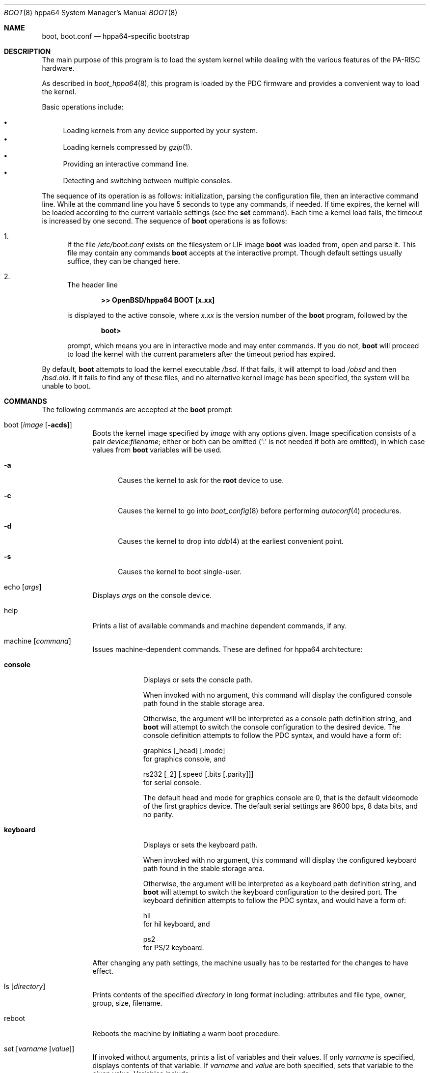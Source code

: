 .\"	$OpenBSD: src/sys/arch/hppa64/stand/boot/boot.8,v 1.3 2005/07/15 09:12:04 jmc Exp $
.\"
.\" Copyright (c) 2002 Miodrag Vallat
.\" Copyright (c) 1997-2005 Michael Shalayeff
.\" All rights reserved.
.\"
.\" Redistribution and use in source and binary forms, with or without
.\" modification, are permitted provided that the following conditions
.\" are met:
.\" 1. Redistributions of source code must retain the above copyright
.\"    notice, this list of conditions and the following disclaimer.
.\" 2. Redistributions in binary form must reproduce the above copyright
.\"    notice, this list of conditions and the following disclaimer in the
.\"    documentation and/or other materials provided with the distribution.
.\"
.\" THIS SOFTWARE IS PROVIDED BY THE AUTHOR ``AS IS'' AND ANY EXPRESS OR
.\" IMPLIED WARRANTIES, INCLUDING, BUT NOT LIMITED TO, THE IMPLIED WARRANTIES
.\" OF MERCHANTABILITY AND FITNESS FOR A PARTICULAR PURPOSE ARE DISCLAIMED.
.\" IN NO EVENT SHALL THE AUTHOR OR HIS RELATIVES BE LIABLE FOR ANY DIRECT,
.\" INDIRECT, INCIDENTAL, SPECIAL, EXEMPLARY, OR CONSEQUENTIAL DAMAGES
.\" (INCLUDING, BUT NOT LIMITED TO, PROCUREMENT OF SUBSTITUTE GOODS OR
.\" SERVICES; LOSS OF MIND, USE, DATA, OR PROFITS; OR BUSINESS INTERRUPTION)
.\" HOWEVER CAUSED AND ON ANY THEORY OF LIABILITY, WHETHER IN CONTRACT,
.\" STRICT LIABILITY, OR TORT (INCLUDING NEGLIGENCE OR OTHERWISE) ARISING
.\" IN ANY WAY OUT OF THE USE OF THIS SOFTWARE, EVEN IF ADVISED OF
.\" THE POSSIBILITY OF SUCH DAMAGE.
.\"
.\"
.Dd March 16, 2005
.Dt BOOT 8 hppa64
.Os
.Sh NAME
.Nm boot ,
.Nm boot.conf
.Nd
hppa64-specific bootstrap
.Sh DESCRIPTION
The main purpose of this program is to load the system kernel while dealing
with the various features of the PA-RISC hardware.
.Pp
As described in
.Xr boot_hppa64 8 ,
this program is loaded by the PDC firmware
and provides a convenient way to load the kernel.
.Pp
Basic operations include:
.Pp
.Bl -bullet -compact
.It
Loading kernels from any device supported by your system.
.It
Loading kernels compressed by
.Xr gzip 1 .
.It
Providing an interactive command line.
.It
Detecting and switching between multiple consoles.
.El
.Pp
The sequence of its operation is as follows: initialization,
parsing the configuration file, then an interactive command line.
While at the command line you have 5 seconds to type any commands, if needed.
If time expires, the kernel will be loaded according to
the current variable settings (see the
.Nm set
command).
Each time a kernel load fails, the timeout is increased by one second.
The sequence of
.Nm
operations is as follows:
.Bl -enum
.It
If the file
.Pa /etc/boot.conf
exists on the filesystem or LIF image
.Nm
was loaded from, open and parse it.
This file may contain any commands
.Nm
accepts at the interactive prompt.
Though default settings usually suffice, they can be changed here.
.It
The header line
.Pp
.Dl >> OpenBSD/hppa64 BOOT [x.xx]
.Pp
is displayed to the active console, where
.Ar x.xx
is the version number of the
.Nm
program, followed by the
.Pp
.Dl boot>
.Pp
prompt, which means you are in interactive mode and may enter commands.
If you do not,
.Nm
will proceed to load the kernel with the current parameters after the
timeout period has expired.
.El
.Pp
By default,
.Nm
attempts to load the kernel executable
.Pa /bsd .
If that fails, it will attempt to load
.Pa /obsd
and then
.Pa /bsd.old .
If it fails to find any of these files,
and no alternative kernel image has been specified,
the system will be unable to boot.
.Sh COMMANDS
The following commands are accepted at the
.Nm
prompt:
.Bl -tag -width shorten
.It boot Op Ar image Op Fl acds
Boots the kernel image specified by
.Ar image
with any options given.
Image specification consists of a pair
.Ar device : Ns Ar filename ;
either or both can be omitted (`:' is not needed if both are omitted),
in which case values from
.Nm
variables will be used.
.Bl -tag -width _a_
.It Fl a
Causes the kernel to ask for the
.Nm root
device to use.
.It Fl c
Causes the kernel to go into
.Xr boot_config 8
before performing
.Xr autoconf 4
procedures.
.It Fl d
Causes the kernel to drop into
.Xr ddb 4
at the earliest convenient point.
.It Fl s
Causes the kernel to boot single-user.
.El
.It echo Op Ar args
Displays
.Ar args
on the console device.
.It help
Prints a list of available commands and machine dependent
commands, if any.
.It machine Op Ar command
Issues machine-dependent commands.
These are defined for hppa64 architecture:
.Bl -tag -width keyboard
.It Nm console
Displays or sets the console path.
.Pp
When invoked with no argument, this command will display the configured
console path found in the stable storage area.
.Pp
Otherwise, the argument will be interpreted as a console path
definition string, and
.Nm
will attempt to switch the console configuration to the desired device.
The console definition attempts to follow the PDC syntax,
and would have a form of:
.Pp
.Bd -filled -compact
graphics
.Op _head
.Op .mode
.Ed
for graphics console, and
.Pp
.Bd -filled -compact
rs232
.Op _2
.Op .speed Op .bits Op .parity
.Ed
for serial console.
.Pp
The default head and mode for graphics console are 0, that is the default
videomode of the first graphics device.
The default serial settings are 9600 bps, 8 data bits, and no parity.
.It Nm keyboard
Displays or sets the keyboard path.
.Pp
When invoked with no argument, this command will display the configured
keyboard path found in the stable storage area.
.Pp
Otherwise, the argument will be interpreted as a keyboard path definition
string, and
.Nm
will attempt to switch the keyboard configuration to the desired port.
The keyboard definition attempts to follow the PDC syntax,
and would have a form of:
.Pp
.Bd -filled -compact
hil
.Ed
for hil keyboard, and
.Pp
.Bd -filled -compact
ps2
.Ed
for PS/2 keyboard.
.El
.Pp
After changing any path settings, the machine usually has to be restarted for
the changes to have effect.
.It ls Op Ar directory
Prints contents of the specified
.Ar directory
in long format including: attributes and file type, owner, group,
size, filename.
.It reboot
Reboots the machine by initiating a warm boot procedure.
.It set Op Ar varname Op Ar value
If invoked without arguments, prints a list of variables and their values.
If only
.Ar varname
is specified, displays contents of that variable.
If
.Ar varname
and
.Ar value
are both specified, sets that variable to the given value.
Variables include:
.Pp
.Bl -tag -compact -width boothow
.It Nm addr
Address at which to load the kernel.
.It Nm debug
Debug flag if
.Nm
was compiled with DEBUG defined.
.It Nm device
Boot device name (i.e.,
.Li lf0a ,
.Li sd0a ) .
.It Nm howto
Options to pass to the loaded kernel.
.It Nm image
File name containing the kernel image.
.It Nm timeout
Number of seconds boot will wait for human intervention before
booting the default kernel image.
.\" .It Nm tty
.\" Active console device name (i.e.,
.\" .Li ttya ,
.\" .Li ttyb ,
.\" .Li ite0) .
.El
.\" .It stty Op Ar device Op Ar speed
.\" Displays or sets the
.\" .Ar speed
.\" for a console
.\" .Ar device .
.\" If changing the baudrate for the currently active console,
.\" .Nm
.\" offers you five seconds of grace time before committing the change
.\" to allow you to change your terminal's speed to match.
.\" If changing speed
.\" .Em not
.\" for the active console, the baudrate is set for the
.\" .Em next
.\" time you switch to a serial console.
.\" The baudrate value is not used for the
.\" .Li ite0
.\" console.
.\" .Pp
.\" The default baudrate is 9600bps.
.It time
Displays system time and date.
.El
.Sh FILES
.Bl -tag -width /etc/boot.conf -compact
.It Pa /boot
system bootstrap
.It Pa /etc/boot.conf
system bootstrap's startup file
.It Pa /bsd
kernel image
.It Pa /bsd.rd
kernel image for installation/recovery
.El
.Sh EXAMPLES
Boot the default kernel:
.Pp
.Dl boot> boot
.Pp
Remove the 5 second pause at boot-time permanently, causing
.Nm
to load the kernel immediately without prompting:
.Pp
.Dl # echo \&"boot\&" > /etc/boot.conf
.Pp
Use serial console on the first serial port, with the usual 9600 8N1 settings.
A null modem cable should connect the specified serial port to a terminal.
Useful for debugging.
.Pp
.Dl boot> machine console rs232.9600.8.none
.Pp
Boot the kernel named
.Pa /bsd
from the second SCSI disk in
.Dq User Kernel Configuration
mode (see
.Xr boot_config 8 ) .
This mechanism allows for the explicit enabling and disabling of devices
during the current boot sequence, as well as the modification
of device parameters.
Once booted, such changes can be made permanent by using
.Xr config 8 Ns 's
.Fl e
option.
.Pp
.Dl boot> boot sd1a:/bsd -c
.Sh SEE ALSO
.Xr gzip 1 ,
.Xr autoconf 4 ,
.Xr ddb 4 ,
.Xr boot_config 8 ,
.Xr boot_hppa64 8 ,
.\" .Xr installboot 8 ,
.Xr reboot 8
.Pp
RFC 1950 describes the zlib library interface.
.Pp
The official home page for the version of zlib used in this
operating system see http://quest.jpl.nasa.gov/zlib/.
.Sh HISTORY
This program was written by Michael Shalayeff for
.Ox 2.1 .
The hppa64 specific parts were written by Michael Shalayeff and Miodrag Vallat
for
.Ox 3.1 .
.Sh CAVEATS
Making mistakes in console paths may cost you a toupee.
.Sh BUGS
Changing the display resolution (mode) on a graphics console does not work
correctly.
